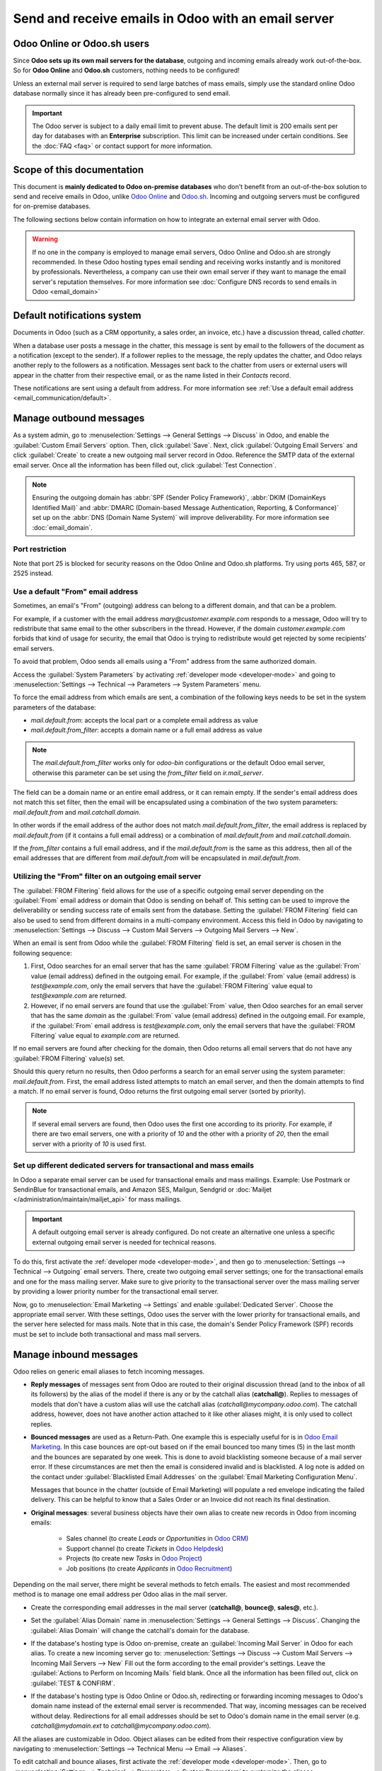 ====================================================
Send and receive emails in Odoo with an email server
====================================================

Odoo Online or Odoo.sh users
============================

Since **Odoo sets up its own mail servers for the database**, outgoing and incoming emails already
work out-of-the-box. So for **Odoo Online** and **Odoo.sh** customers, nothing needs to be
configured!

Unless an external mail server is required to send large batches of mass emails, simply use the
standard online Odoo database normally since it has already been pre-configured to send email.

.. important::
   The Odoo server is subject to a daily email limit to prevent abuse. The default limit is 200
   emails sent per day for databases with an **Enterprise** subscription. This limit can be
   increased under certain conditions. See the :doc:`FAQ <faq>` or contact support for more
   information.

Scope of this documentation
===========================

This document is **mainly dedicated to Odoo on-premise databases** who don't benefit from an
out-of-the-box solution to send and receive emails in Odoo, unlike `Odoo Online <https://www.odoo.
com/trial>`_ and `Odoo.sh <https://www.odoo.sh>`_. Incoming and outgoing servers must be configured
for on-premise databases.

The following sections below contain information on how to integrate an external email server with
Odoo.

.. warning::
   If no one in the company is employed to manage email servers, Odoo Online and Odoo.sh are
   strongly recommended. In these Odoo hosting types email sending and receiving works instantly
   and is monitored by professionals. Nevertheless, a company can use their own email server if
   they want to manage the email server's reputation themselves. For more information see
   :doc:`Configure DNS records to send emails in Odoo <email_domain>`

.. _email_servers/notifications:

Default notifications system
============================

Documents in Odoo (such as a CRM opportunity, a sales order, an invoice, etc.) have a discussion
thread, called *chatter*.

When a database user posts a message in the chatter, this message is sent by email to the followers
of the document as a notification (except to the sender). If a follower replies to the message,
the reply updates the chatter, and Odoo relays another reply to the followers as a notification.
Messages sent back to the chatter from users or external users will appear in the chatter from
their respective email, or as the name listed in their *Contacts* record.

These notifications are sent using a default from address. For more information see
:ref:`Use a default email address <email_communication/default>`.

Manage outbound messages
========================

As a system admin, go to :menuselection:`Settings --> General Settings --> Discuss` in Odoo, and
enable the :guilabel:`Custom Email Servers` option. Then, click :guilabel:`Save`. Next, click
:guilabel:`Outgoing Email Servers` and click :guilabel:`Create` to create a new outgoing mail server
record in Odoo. Reference the SMTP data of the external email server. Once all the information has
been filled out, click :guilabel:`Test Connection`.

.. seealso::
   - :doc:`/administration/maintain/google_oauth`
   - :doc:`/administration/maintain/azure_oauth`

.. note::
   Ensuring the outgoing domain has :abbr:`SPF (Sender Policy Framework)`, :abbr:`DKIM (DomainKeys
   Identified Mail)` and :abbr:`DMARC (Domain-based Message Authentication, Reporting, &
   Conformance)` set up on the :abbr:`DNS (Domain Name System)` will improve deliverability. For
   more information see :doc:`email_domain`.

.. _email_servers/restriction:

Port restriction
----------------

Note that port 25 is blocked for security reasons on the Odoo Online and Odoo.sh platforms. Try
using ports 465, 587, or 2525 instead.

.. _email_communication/default:

Use a default "From" email address
----------------------------------

Sometimes, an email's "From" (outgoing) address can belong to a different domain, and that can be a
problem.

For example, if a customer with the email address `mary\@customer.example.com` responds to a
message, Odoo will try to redistribute that same email to the other subscribers in the thread.
However, if the domain `customer.example.com` forbids that kind of usage for security, the email
that Odoo is trying to redistribute would get rejected by some recipients' email servers.

To avoid that problem, Odoo sends all emails using a "From" address from the same authorized
domain.

Access the :guilabel:`System Parameters` by activating :ref:`developer mode <developer-mode>` and
going to :menuselection:`Settings --> Technical --> Parameters --> System Parameters` menu.

To force the email address from which emails are sent, a combination of the following keys needs to
be set in the system parameters of the database:

- `mail.default.from`: accepts the local part or a complete email address as value
- `mail.default.from_filter`: accepts a domain name or a full email address as value

.. note::
   The `mail.default.from_filter` works only for `odoo-bin` configurations or the default Odoo email
   server, otherwise this parameter can be set using the `from_filter` field on `ir.mail_server`.

The field can be a domain name or an entire email address, or it can remain empty. If the sender's
email address does not match this set filter, then the email will be encapsulated using a
combination of the two system parameters: `mail.default.from` and `mail.catchall.domain`.

.. example::
   In the following example, the from email address is replaced with the combination of the the two
   system parameters (`mail.default.from` and `mail.catchall.domain`). This is the default\
   notifications configuration in Odoo: ``“Admin” <admin@example.com>`` => ``“Admin”
   <notifications@mycompany.com>``.

In other words if the email address of the author does not match `mail.default.from_filter`, the
email address is replaced by `mail.default.from` (if it contains a full email address) or a
combination of `mail.default.from` and `mail.catchall.domain`.

If the `from_filter` contains a full email address, and if the `mail.default.from` is the same as
this address, then all of the email addresses that are different from `mail.default.from` will be
encapsulated in `mail.default.from`.

.. _email_communication/from_filter:

Utilizing the "From" filter on an outgoing email server
-------------------------------------------------------

The :guilabel:`FROM Filtering` field allows for the use of a specific outgoing email server
depending on the :guilabel:`From` email address or domain that Odoo is sending on behalf of. This
setting can be used to improve the deliverability or sending success rate of emails sent from the
database. Setting the :guilabel:`FROM Filtering` field can also be used to send from different
domains in a multi-company environment. Access this field in Odoo by navigating to
:menuselection:`Settings --> Discuss --> Custom Mail Servers --> Outgoing Mail Servers --> New`.

.. image:: email_servers/from-filter-setting.png
   :align: center
   :alt: Outgoing email server settings and the FROM filter settings.

When an email is sent from Odoo while the :guilabel:`FROM Filtering` field is set, an email server
is chosen in the following sequence:

#. First, Odoo searches for an email server that has the same :guilabel:`FROM Filtering` value as
   the :guilabel:`From` value (email address) defined in the outgoing email. For example, if the
   :guilabel:`From` value (email address) is `test\@example.com`, only the email servers that have
   the :guilabel:`FROM Filtering` value equal to `test\@example.com` are returned.
#. However, if no email servers are found that use the :guilabel:`From` value, then Odoo searches
   for an email server that has the same *domain* as the :guilabel:`From` value (email address)
   defined in the outgoing email. For example, if the :guilabel:`From` email address is
   `test\@example.com`, only the email servers that have the :guilabel:`FROM Filtering` value equal
   to `example.com` are returned.

If no email servers are found after checking for the domain, then Odoo returns all email servers
that do not have any :guilabel:`FROM Filtering` value(s) set.

Should this query return no results, then Odoo performs a search for an email server using the
system parameter: `mail.default.from`. First, the email address listed attempts to match an email
server, and then the domain attempts to find a match. If no email server is found, Odoo returns the
first outgoing email server (sorted by priority).

.. note::
   If several email servers are found, then Odoo uses the first one according to its priority. For
   example, if there are two email servers, one with a priority of `10` and the other with a
   priority of `20`, then the email server with a priority of `10` is used first.

.. _email_communication/mass_mails:

Set up different dedicated servers for transactional and mass emails
--------------------------------------------------------------------

In Odoo a separate email server can be used for transactional emails and mass
mailings. Example: Use Postmark or SendinBlue for transactional emails, and Amazon SES, Mailgun,
Sendgrid or :doc:`Mailjet </administration/maintain/mailjet_api>` for mass mailings.

.. important::
   A default outgoing email server is already configured. Do not create an alternative one unless a
   specific external outgoing email server is needed for technical reasons.

To do this, first activate the :ref:`developer mode <developer-mode>`, and then go to
:menuselection:`Settings --> Technical --> Outgoing` email servers. There, create two outgoing email
server settings; one for the transactional emails and one for the mass mailing server. Make sure to
give priority to the transactional server over the mass mailing server by providing a lower priority
number for the transactional email server.

Now, go to :menuselection:`Email Marketing --> Settings` and enable :guilabel:`Dedicated Server`.
Choose the appropriate email server. With these settings, Odoo uses the server with the lower
priority for transactional emails, and the server here selected for mass mails. Note that in this
case, the domain's Sender Policy Framework (SPF) records must be set to include both transactional
and mass mail servers.

.. seealso::
   - :doc:`email_domain`

.. _email_communication/inbound_messages:

Manage inbound messages
=======================

Odoo relies on generic email aliases to fetch incoming messages.

* **Reply messages** of messages sent from Odoo are routed to their original discussion thread (and
  to the inbox of all its followers) by the alias of the model if there is any or by the catchall
  alias (**catchall@**). Replies to messages of models that don't have a custom alias will use the
  catchall alias (`catchall@mycompany.odoo.com`). The catchall address, however, does not have
  another action attached to it like other aliases might, it is only used to collect replies.
* **Bounced messages** are used as a Return-Path. One example this is especially
  useful for is in `Odoo Email Marketing <https://www.odoo.com/page/email-marketing>`__. In this
  case bounces are opt-out based on if the email bounced too many times (5) in the last month and
  the bounces are separated by one week. This is done to avoid blacklisting someone because of a
  mail server error. If these circumstances are met then the email is considered invalid and is
  blacklisted. A log note is added on the contact under :guilabel:`Blacklisted Email Addresses` on
  the :guilabel:`Email Marketing Configuration Menu`.

  Messages that bounce in the chatter (outside of Email Marketing) will populate a red envelope
  indicating the failed delivery. This can be helpful to know that a Sales Order or an Invoice did
  not reach its final destination.
* **Original messages**: several business objects have their own alias to create new records in Odoo
  from incoming emails:

   * Sales channel (to create *Leads* or *Opportunities* in `Odoo CRM <https://www.odoo.com/page/
     crm>`_)
   * Support channel (to create *Tickets* in `Odoo Helpdesk <https://www.odoo.com/page/helpdesk>`_)
   * Projects (to create new *Tasks* in `Odoo Project <https://www.odoo.com/page
     /project-management>`_)
   * Job positions (to create *Applicants* in `Odoo Recruitment <https://www.odoo.com/page
     /recruitment>`_)

Depending on the mail server, there might be several methods to fetch emails. The easiest and most
recommended method is to manage one email address per Odoo alias in the mail server.

* Create the corresponding email addresses in the mail server (**catchall@**, **bounce@**,
  **sales@**, etc.).
* Set the :guilabel:`Alias Domain` name in :menuselection:`Settings --> General Settings -->
  Discuss`. Changing the :guilabel:`Alias Domain` will change the catchall's domain for the
  database.
* If the database's hosting type is Odoo on-premise, create an :guilabel:`Incoming Mail Server` in
  Odoo for each alias. To create a new incoming server go to: :menuselection:`Settings --> Discuss
  --> Custom Mail Servers --> Incoming Mail Servers --> New` Fill out the form according to the
  email provider's settings. Leave the :guilabel:`Actions to Perform on Incoming Mails` field blank.
  Once all the information has been filled out, click on :guilabel:`TEST & CONFIRM`.

  .. image:: email_servers/incoming-server.png
     :align: center
     :alt: Incoming mail server configuration on Odoo.

* If the database's hosting type is Odoo Online or Odoo.sh, redirecting or forwarding incoming
  messages to Odoo's domain name instead of the external email server is recommended. That way,
  incoming messages can be received without delay. Redirections for all email addresses should be
  set to Odoo's domain name in the email server (e.g. `catchall\@mydomain.ext` to
  `catchall\@mycompany.odoo.com`).

All the aliases are customizable in Odoo. Object aliases can be edited from their respective
configuration view by navigating to :menuselection:`Settings --> Technical Menu --> Email -->
Aliases`.

To edit catchall and bounce aliases, first activate the :ref:`developer mode <developer-mode>`.
Then, go to :menuselection:`Settings --> Technical --> Parameters --> System Parameters` to
customize the aliases (`mail.catchall.alias` & `mail.bounce.alias`). These types of changes should
be completed prior to the database going live. If a customer replies after a change is made then the
system will not recognize the old alias and the reply won't be received.

By default, inbound messages are fetched every 5 minutes for on-premise databases.

.. note::
   This value can be changed in :ref:`developer mode <developer-mode>`. Go to
   :menuselection:`Settings --> Technical --> Automation --> Scheduled Actions` and look for
   :guilabel:`Mail: Fetchmail Service`.
